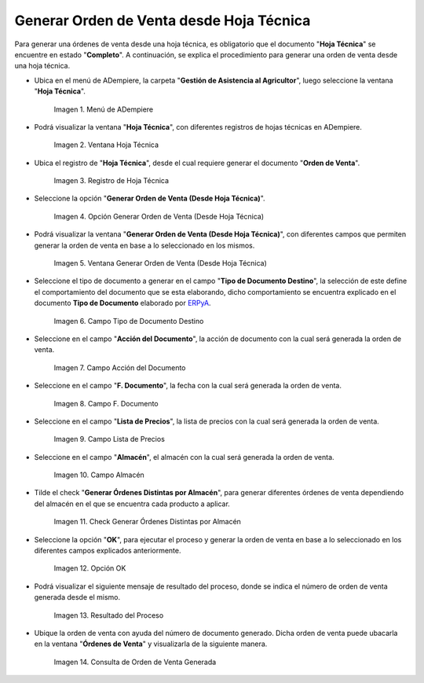 .. |menú de hoja técnica| image:: resources/technical-sheet-menu.png
.. |ventana hoja técnica| image:: resources/window-technical-sheet.png
.. |registro de hoja técnica en estado completo| image:: resources/record-of-technical-sheet-in-complete-state.png
.. |opción generar orden de venta desde hoja técnica| image:: resources/option-to-generate-sales-order-from-technical-sheet.png
.. |ventana generar orden de venta desde hoja técnica| image:: resources/window-generate-sales-order-from-technical-sheet.png
.. |campo tipo de documento destino de la ventana generar orden de venta desde hoja técnica| image:: resources/destination-document-type-field-of-the-window-generate-sales-order-from-technical-sheet.png
.. |campo acción del documento de la ventana generar orden de venta desde hoja técnica| image:: resources/action-field-of-the-window-document-generate-sales-order-from-technical-sheet.png
.. |campo fecha de documento de la ventana generar orden de venta desde hoja técnica| image:: resources/document-date-field-of-the-generate-sales-order-from-technical-sheet-window.png
.. |campo lista de precios de la ventana generar orden de venta desde hoja técnica| image:: resources/price-list-field-of-the-generate-sales-order-from-data-sheet-window.png
.. |campo almacén de la ventana generar orden de venta desde hoja técnica| image:: resources/warehouse-field-of-the-window-generate-sales-order-from-technical-sheet.png
.. |check generar órdenes distintas por almacén de la ventana generar orden de venta desde hoja técnica| image:: resources/check-generate-different-orders-by-warehouse-of-the-window-generate-sales-order-from-technical-sheet.png
.. |opción ok de la ventana generar orden de venta desde hoja técnica| image:: resources/ok-option-of-the-window-generate-sales-order-from-technical-sheet.png
.. |mensaje de resultado del proceso generar orden de venta desde hoja técnica| image:: resources/result-message-of-the-process-generate-sales-order-from-technical-sheet.png
.. |consulta de orden de venta generada desde el proceso generar orden de venta desde hoja técnica| image:: resources/sales-order-query-generated-from-the-process-generate-sales-order-from-technical-sheet.png


.. _ERPyA: http://erpya.com

.. _documento/generar-orden-de-venta-desde-hoja-técnica:

**Generar Orden de Venta desde Hoja Técnica**
=============================================

Para generar una órdenes de venta desde una hoja técnica, es obligatorio que el documento "**Hoja Técnica**" se encuentre en estado "**Completo**". A continuación, se explica el procedimiento para generar una orden de venta desde una hoja técnica.

- Ubica en el menú de ADempiere, la carpeta "**Gestión de Asistencia al Agricultor**", luego seleccione la ventana "**Hoja Técnica**".

    |menú de hoja técnica|

    Imagen 1. Menú de ADempiere

- Podrá visualizar la ventana "**Hoja Técnica**", con diferentes registros de hojas técnicas en ADempiere.

    |ventana hoja técnica|

    Imagen 2. Ventana Hoja Técnica

- Ubica el registro de "**Hoja Técnica**", desde el cual requiere generar el documento "**Orden de Venta**". 

    |registro de hoja técnica en estado completo|

    Imagen 3. Registro de Hoja Técnica

- Seleccione la opción "**Generar Orden de Venta (Desde Hoja Técnica)**".

    |opción generar orden de venta desde hoja técnica|

    Imagen 4. Opción Generar Orden de Venta (Desde Hoja Técnica)

- Podrá visualizar la ventana "**Generar Orden de Venta (Desde Hoja Técnica)**", con diferentes campos que permiten generar la orden de venta en base a lo seleccionado en los mismos.

    |ventana generar orden de venta desde hoja técnica|

    Imagen 5. Ventana Generar Orden de Venta (Desde Hoja Técnica)

- Seleccione el tipo de documento a generar en el campo "**Tipo de Documento Destino**", la selección de este define el comportamiento del documento que se esta elaborando, dicho comportamiento se encuentra explicado en el documento **Tipo de Documento** elaborado por `ERPyA`_.

    |campo tipo de documento destino de la ventana generar orden de venta desde hoja técnica|

    Imagen 6. Campo Tipo de Documento Destino

- Seleccione en el campo "**Acción del Documento**", la acción de documento con la cual será generada la orden de venta.

    |campo acción del documento de la ventana generar orden de venta desde hoja técnica|

    Imagen 7. Campo Acción del Documento

- Seleccione en el campo "**F. Documento**", la fecha con la cual será generada la orden de venta.

    |campo fecha de documento de la ventana generar orden de venta desde hoja técnica|

    Imagen 8. Campo F. Documento

- Seleccione en el campo "**Lista de Precios**", la lista de precios con la cual será generada la orden de venta.

    |campo lista de precios de la ventana generar orden de venta desde hoja técnica|

    Imagen 9. Campo Lista de Precios

- Seleccione en el campo "**Almacén**", el almacén con la cual será generada la orden de venta.

    |campo almacén de la ventana generar orden de venta desde hoja técnica|

    Imagen 10. Campo Almacén

- Tilde el check "**Generar Órdenes Distintas por Almacén**", para generar diferentes órdenes de venta dependiendo del almacén en el que se encuentra cada producto a aplicar.

    |check generar órdenes distintas por almacén de la ventana generar orden de venta desde hoja técnica|

    Imagen 11. Check Generar Órdenes Distintas por Almacén

- Seleccione la opción "**OK**", para ejecutar el proceso y generar la orden de venta en base a lo seleccionado en los diferentes campos explicados anteriormente.

    |opción ok de la ventana generar orden de venta desde hoja técnica|

    Imagen 12. Opción OK

- Podrá visualizar el siguiente mensaje de resultado del proceso, donde se indica el número de orden de venta generada desde el mismo.

    |mensaje de resultado del proceso generar orden de venta desde hoja técnica|

    Imagen 13. Resultado del Proceso 

- Ubique la orden de venta con ayuda del número de documento generado. Dicha orden de venta puede ubacarla en la ventana "**Órdenes de Venta**" y visualizarla de la siguiente manera.

    |consulta de orden de venta generada desde el proceso generar orden de venta desde hoja técnica|

    Imagen 14. Consulta de Orden de Venta Generada